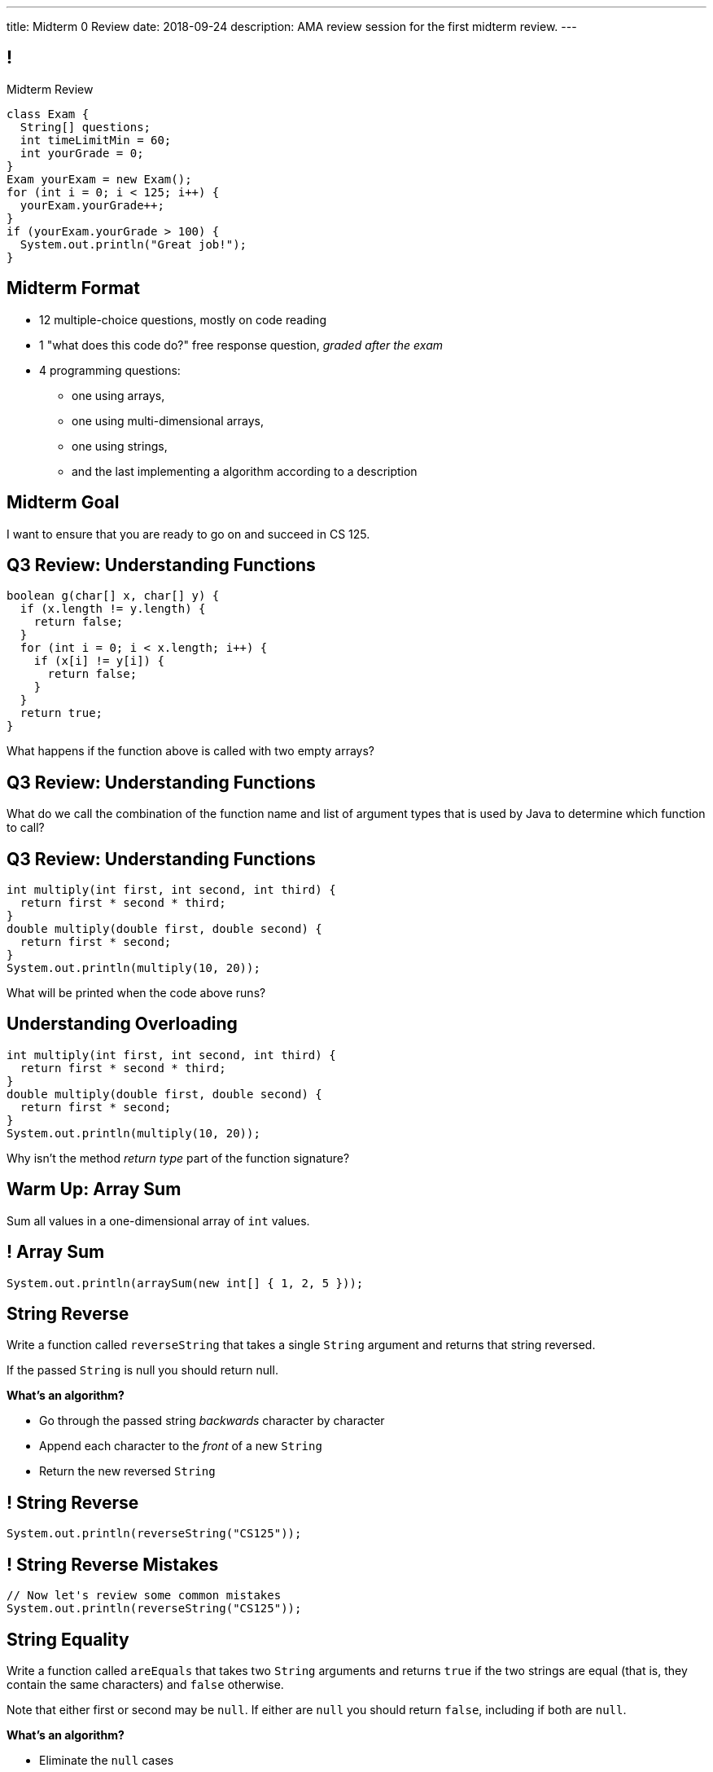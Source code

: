 ---
title: Midterm 0 Review
date: 2018-09-24
description:
  AMA review session for the first midterm review.
---

[[apdpoeMDsaePWRiutJrIJFYtBhClWsuc]]
== !

[.janini.small]
--
++++
<div class="message">Midterm Review</div>
++++
....
class Exam {
  String[] questions;
  int timeLimitMin = 60;
  int yourGrade = 0;
}
Exam yourExam = new Exam();
for (int i = 0; i < 125; i++) {
  yourExam.yourGrade++;
}
if (yourExam.yourGrade > 100) {
  System.out.println("Great job!");
}
....
--

[[hUbnAOHkHUJzepcHaieybiJeiGiMjusi]]
== Midterm Format

[.s]
//
* 12 multiple-choice questions, mostly on code reading
//
* 1 "what does this code do?" free response question, _graded after the exam_
//
* 4 programming questions:
** one using arrays,
** one using multi-dimensional arrays,
** one using strings,
** and the last implementing a algorithm according to a description

[[fePsaJhBfjrCgOwfIyrEGSddKRhGEqqk]]
[.oneword]
//
== Midterm Goal
//
I want to ensure that you are ready to go on and succeed in CS 125.

[[dYTnfZsEfKogaywBhhBrBLueunGlhuKd]]
== Q3 Review: Understanding Functions

[source,java]
----
boolean g(char[] x, char[] y) {
  if (x.length != y.length) {
    return false;
  }
  for (int i = 0; i < x.length; i++) {
    if (x[i] != y[i]) {
      return false;
    }
  }
  return true;
}
----

What happens if the function above is called with two empty arrays?

[[xoAoyoxPPLjwffcMFCuRGNkZeNiFvfYn]]
== Q3 Review: Understanding Functions

[.lead]
//
What do we call the combination of the function name and list of argument types
that is used by Java to determine which function to call?

[[DZUdiHHdedRAtMuPdZQSJaLPtiDTueEz]]
== Q3 Review: Understanding Functions

[source,java]
----
int multiply(int first, int second, int third) {
  return first * second * third;
}
double multiply(double first, double second) {
  return first * second;
}
System.out.println(multiply(10, 20));
----

What will be printed when the code above runs?

[[DxBEQdaytRTLhuenhFNsppEmYiezgoBi]]
== Understanding Overloading

[source,java]
----
int multiply(int first, int second, int third) {
  return first * second * third;
}
double multiply(double first, double second) {
  return first * second;
}
System.out.println(multiply(10, 20));
----

Why isn't the method _return type_ part of the function signature?

[[TcdfQnWpZrkCncjhuGnWpjGDfRokomdn]]
== Warm Up: Array Sum

[.lead]
//
Sum all values in a one-dimensional array of `int` values.

[[YJMfgnVSIedhBTTspgBPiOmCufydCkFi]]
== ! Array Sum

[.janini.small]
....
System.out.println(arraySum(new int[] { 1, 2, 5 }));
....

[[AJiQgnwolpDoLnWDntgiveuNGqrfrike]]
== String Reverse

[.lead]
//
Write a function called `reverseString` that takes a single `String` argument
and returns that string reversed.

If the passed `String` is null you should return null.

**What's an algorithm?**

[.s]
//
* Go through the passed string _backwards_ character by character
//
* Append each character to the _front_ of a new `String`
//
* Return the new reversed `String`

[[LiVtEucdTyPfXaMDMerIUTMeCAUqwnUL]]
== ! String Reverse

[.janini.small]
....
System.out.println(reverseString("CS125"));
....

[[QYEEOfoJKcQcaVuFEWmgfESHKAfWFbnR]]
== ! String Reverse Mistakes

[.janini.small]
....
// Now let's review some common mistakes
System.out.println(reverseString("CS125"));
....

[[dvfiGdGmqIdBfXMwgPeKKfIPfkJonmRQ]]
== String Equality

Write a function called `areEquals` that takes two `String` arguments and returns
`true` if the two strings are equal (that is, they contain the same characters)
and `false` otherwise.

Note that either first or second may be `null`.
//
If either are `null` you should return `false`, including if both are `null`.

**What's an algorithm?**

[.s]
//
* Eliminate the `null` cases
//
* Go through each `String` character by character...
//
* ...or just read the docs.

[[YeHcAOmQwjCuGdllwUENduyTfnYjclce]]
== ! Read The Documentation

++++
<div class="embed-responsive embed-responsive-4by3">
  <iframe class="full embed-responsive-item" src="https://docs.oracle.com/javase/10/docs/api/java/lang/String.html"></iframe>
</div>
++++

[[SclevVBYzdbdfVBNJocTqCeipeDIqAot]]
== ! String Equality

[.janini.small]
....
System.out.println(areEquals("CS125", "CS125"));
System.out.println(areEquals("CS125", "CS173"));
....

[[pYCxnvLunyLzvOdyKrTFYRfeclhiYyde]]
== ! String Equality Mistakes

[.janini.small]
....
// Now let's review some common mistakes
System.out.println(areEquals("CS125", "CS125"));
System.out.println(areEquals("CS125", "CS173"));
....

[[eZDwJdFOcjHPWaLjdfBAKQlfyeXIHwBe]]
== String Rotate Left

Write a function called `rotateLeft` that takes a `String` as its first argument and
a positive `int` as its second argument and rotates the `String` left by the given
number of characters.

**What's an algorithm?**

[.s.small]
//
* Create a new character array of the same size as the input
//
* Go through the passed string character by character
//
* Compute the new position for that character
//
* Copy the character into position in the new character array

[[DweFwnmrrJnLUgsXgBtdKgHniDEiwLrh]]
== ! String Rotate Left

[.janini.small]
....
System.out.println(rotateLeft("CS125"), 0);
....

[[dfCeFcBhotTuxCIrAkKnBJmQIgTjqTUZ]]
== ! String Rotate Left Mistakes and Cleanup

[.janini.small]
....
// Now let's review some common mistakes
System.out.println(rotateLeft("CS125"), 0);
....

[[fjvdFjdiAeYeIjkpxpKvvyjRWUfSHvlQ]]
== Announcements

* *Midterm 0 starts tomorrow.*
//
As a reminder, you _cannot_ drop midterm scores, and we expect you to work with
the CBTF to take it _this week_.
//
* link:/MP/2/[MP2] is due _today_ at 5PM.
//
Good luck wrapping up! (And it's good preparation for the midterm.)
//
* Office hours all day today.
//
* Daily homework introducing objects continues this week.
//
But MP3 won't be released until _Friday_.

// vim: ts=2:sw=2:et
